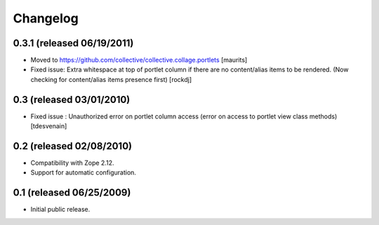 Changelog
---------

0.3.1 (released 06/19/2011)
~~~~~~~~~~~~~~~~~~~~~~~~~~~

- Moved to https://github.com/collective/collective.collage.portlets
  [maurits]

- Fixed issue: Extra whitespace at top of portlet column
  if there are no content/alias items to be rendered.
  (Now checking for content/alias items presence first)
  [rockdj]

0.3 (released 03/01/2010)
~~~~~~~~~~~~~~~~~~~~~~~~~

- Fixed issue : Unauthorized error on portlet column access
  (error on access to portlet view class methods)
  [tdesvenain]

0.2 (released 02/08/2010)
~~~~~~~~~~~~~~~~~~~~~~~~~

- Compatibility with Zope 2.12.

- Support for automatic configuration.

0.1 (released 06/25/2009)
~~~~~~~~~~~~~~~~~~~~~~~~~

- Initial public release.
